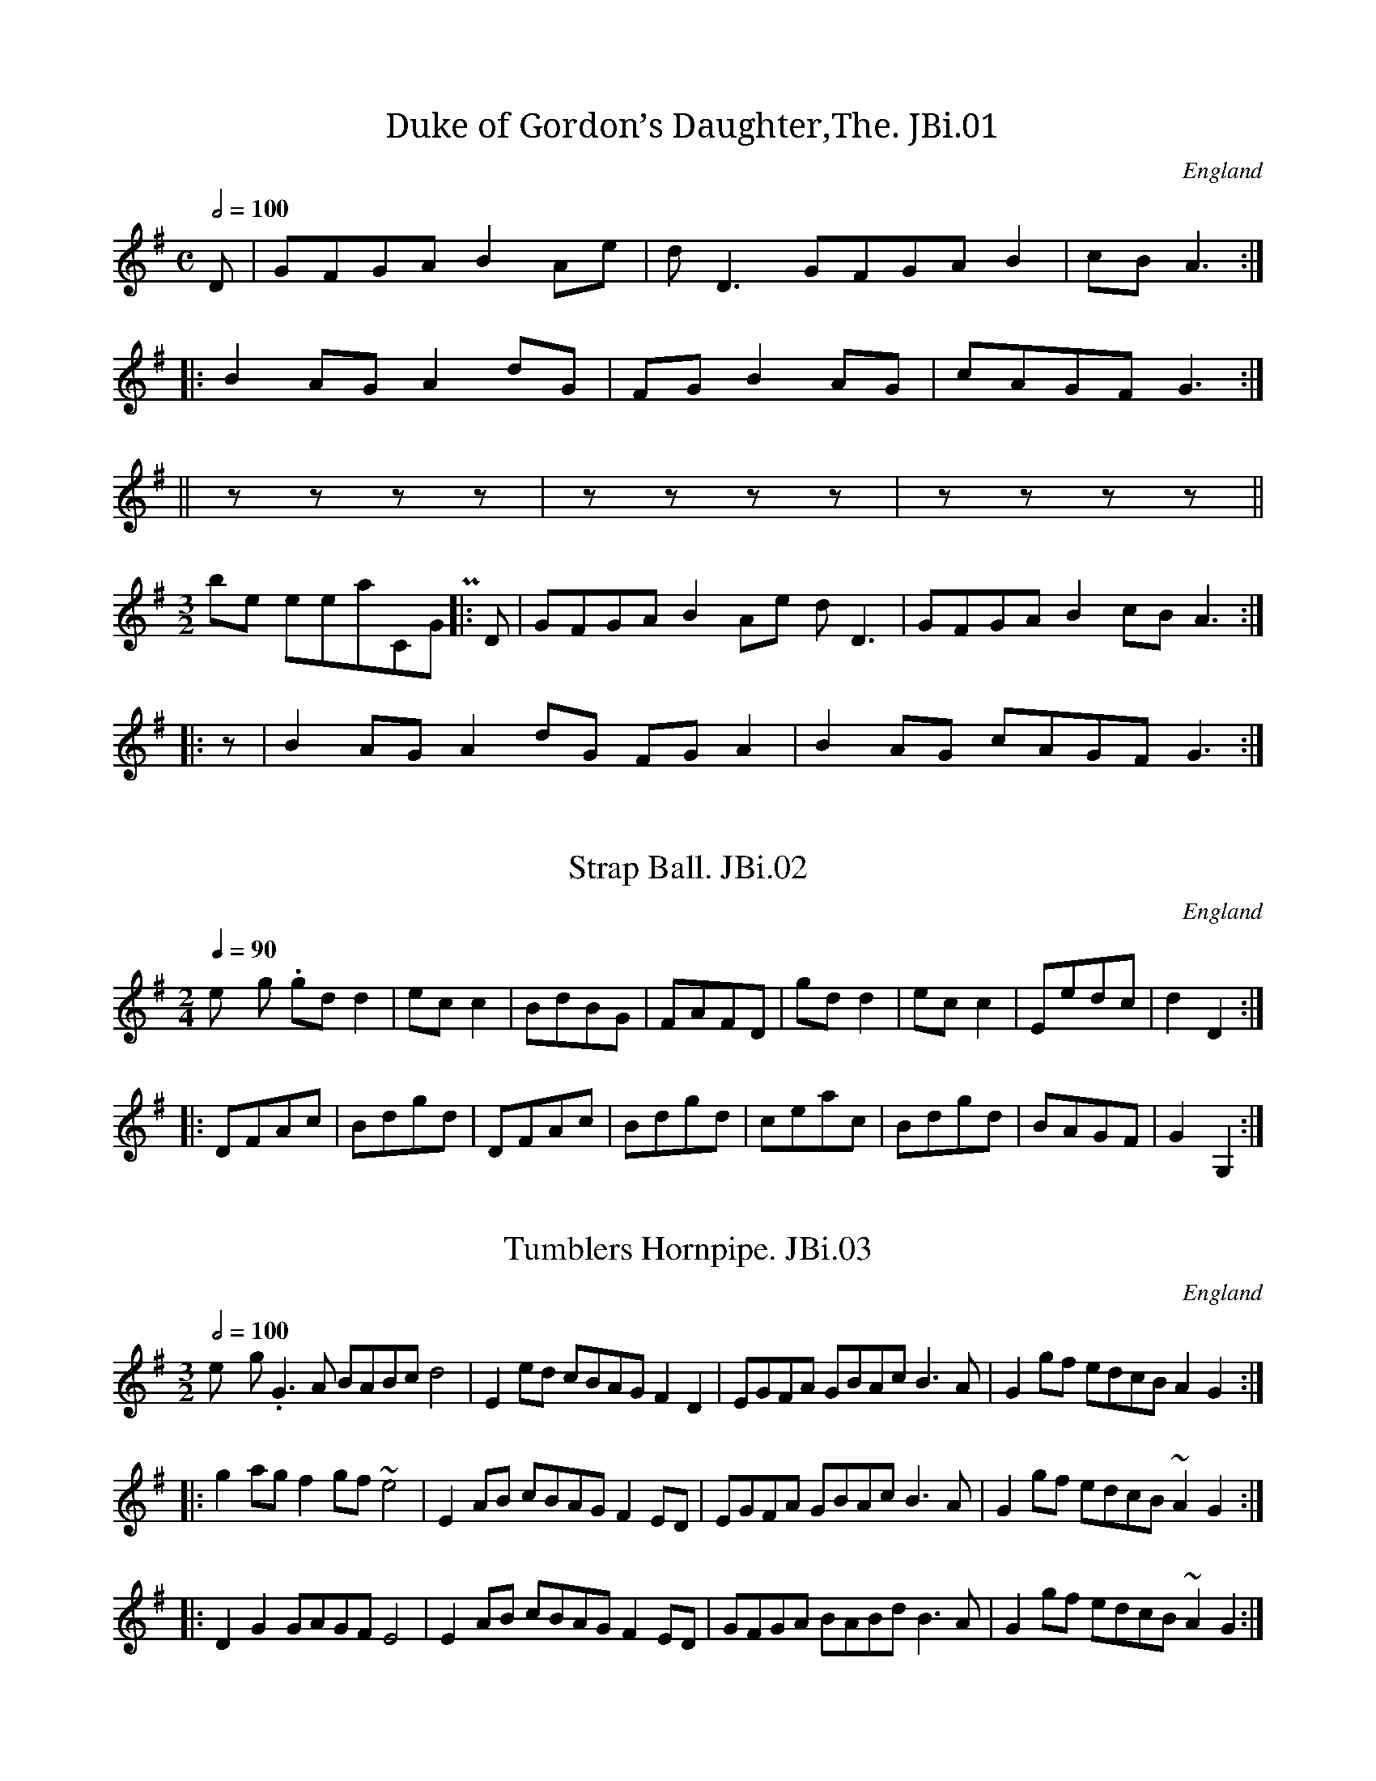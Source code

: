 %abc
%%abc-alias James Biggins
%%abc-creator ABCexplorer 1.3.7 [27/12/2009]
%James Biggins MS, Leeds,1779, Leeds City Library
%Transcribed into ABC for www.village-music-project.org.uk
%VMP,Chris Partington & Nick Barber, 2000
%Revised 18/07/2005
%Revised again 11/2008
%Revised again 12/2009

X:1
T:Duke of Gordon’s Daughter,The. JBi.01
M:C
L:1/8
Q:1/2=100
S:James Biggins MS, Leeds, 1779.
R:.Air
O:England
A:Yorkshire
Z:vmp.Nick Barber & Chris Partington
K:G
D|GFGAB2Ae|dD3GFGAB2|cBA3:|!
|:B2AGA2dG|FGB2AG|cAGFG3:|!
||zzzz|zzzz|zzzz||!
M:3/2
“^possible interpretation,CGP”\
|:D|GFGAB2Ae dD3|GFGAB2cBA3:|!
|:z|B2AGA2dG FGA2|B2AG cAGFG3:|

X:2
T:Strap Ball. JBi.02
M:2/4
L:1/8
Q:1/4=90
S:James Biggins MS, Leeds, 1779.
R:.Misc.
O:England
A:Yorkshire
N:Bar 14-4th note indistinct….
Z:vmp.Nick Barber & Chris Partington
K:G
“_No key sig. in ms”gdd2|ecc2|BdBG|FAFD|\
gdd2|ecc2|Eedc|d2D2:|!
|:DFAc|Bdgd|DFAc|Bdgd|ceac|Bdgd|BAGF|G2G,2:|

X:3
T:Tumblers Hornpipe. JBi.03
M:3/2
L:1/8
Q:1/2=100
S:James Biggins MS, Leeds, 1779.
R:.3/2 HP
O:England
A:Yorkshire
Z:vmp.Nick Barber & Chris Partington
K:G
“_no key sig.in ms”G3A BABcd4|E2ed cBAGF2D2|\
EGFA GBAcB3A|G2gf edcB A2G2:|!
|:g2agf2gf~e4|E2AB cBAGF2ED|\
EGFA GBAcB3A|G2gf edcB~A2G2:|!
|:D2G2GAGFE4|E2AB cBAGF2ED|\
GFGA BABdB3A|G2gf edcB~A2G2:|

X:4
T:Lord Cananar’s(?) Reel. JBi.04
M:2/4
L:1/8
Q:200
S:James Biggins MS, Leeds, 1779.
R:.Reel
O:England
A:Yorkshire
N:As written, seeming to indicate that at least some of the tunes in this
N:collection were not copied out of a printed source..CGP..
Z:vmp.Nick Barber & Chris Partington
K:D
P:no key sig,-unedited
A/B/cd2d2|dAFD|ddA|\
B2A (Bc)|dA BG|AF Bd|E>FGA|B3A:|!
|:g|fd ag|fd dg|fd ag|f3e (fg)|af ge|fd ec|E>FGA|B3A:|
P:liberal interpretation by CGP
|:(A/B/c)|d2d2 dAFD|d2dA B2-A(B/c/)|dABG AFBd|E>FGA B2:|!
|:g2|fdag fddg|fdag f2 ef/g/|afge fdec|E>FGA B2:|

X:5
T:Colepit Laddy. JBi.05
M:2/4
L:1/8
Q:1/4=160
S:James Biggins MS, Leeds, 1779.
R:.Reel
O:England
A:Yorkshire
Z:vmp.Nick Barber & Chris Partington.
K:G
“_no key sig in ms”c|(B/c/d/B/) GB|gddc|\
(B/c/d/B/) GB|cAAc|!
(B/c/d/B/) GB|gddf|gebf|gee:|!
|:g|(f/g/a/g/) fd|fddg|(f/g/a/g/) fd|geeg|!
(f/g/a/g/) fd|(f/g/a/g/) fd|gebf|gee:|

X:6
T:Edinbrough Castle. JBi.06
M:2/4
L:1/8
Q:1/2=65
S:James Biggins MS, Leeds, 1779.
R:.Misc.
O:England
A:Yorkshire
Z:vmp.Nick Barber & Chris Partington
K:D
D2FD|d2fd|B2dB|AFED|EFGA|BcdB|A2dB|AFED:|!
|:A2FD|B2B/c/d|EGFE|FGAg|(ff/g/) af|ec (B/c/d)|cAdB|AFED:|!
|:EFGB|EFGB|EFGB|AFED|DEFA|DEFA|DEFA|DEFd|AFED:|!
|:(ff/g/) af|ec (B/c/d)|cAdB|AFED|EFGA|Bgec|dBGB|AFED:|

X:7
T:Allister. JBi.07
M:2/4
L:1/8
Q:1/2=65
S:James Biggins MS, Leeds, 1779.
R:.Misc.
O:England
A:Yorkshire
Z:vmp.Nick Barber & Chris Partington
K:F
“_no key sig. in ms”G2g2|fdcd|BFFD|F2F2|G2g2|fdcd|BAGF|G2G2:|!
|:G>AB>c|d(c/B/) cd|BFFD|F2F2|G>AB>c|d(c/B/) cd|BGGF|G2G2|!
G>AB>c|d(c/B/) cd|gFFD|F2F2|d(e/f/) gd|gdcd|BGGF|G2G2:|

X:8
T:Horse and Away to Newmarket. JBi.08
T:Fenwick O’Bywell,aka. JBi.08
T:Newmarket Races,aka. JBi.08
M:6/8
L:1/8
Q:3/8=80
S:James Biggins MS, Leeds, 1779.
R:.Jig
O:England
A:Yorkshire
N:Bar 5,etc -d>ede/ in ms..Peacock’s Tunes 1800″Newmarket
N:Races”..Northumbrian Minstrelsy”Fenwick O’Bywell’s Off to Newmarket”
Z:vmp.Nick Barber & Chris Partington
K:F
(f/e/)|f2F AGF|GAG B2d|c2F AGF|FfF ABc|!
“^NB”d>ed/e/ fcA|GAG B2d|c2B AGF|FfFA2:|!
|:B/-A/|FBF (A/B/)cA|FfFA2G|GgG (A/B/)cA|GgG ABc|!
“^NB”d>ed/e/ fcA|GAG A2f|dcB AGF|FfFA2:|!
|:(B/A/)|F(A/B/)c c(A/B/)c|F(A/B/)c c(A/B/)c|G(B/c/)d d(B/c/)d|\
G(B/c/)d d(B/c/)d|!
F(A/B/)c c(A/B/)c|F(A/B/)c c(A/B/)c|edc cBA|\
GAGA2f|dcB AGF|FfFA2:|!
|:(B/A/)|ffF AAF|ffFB2d|ffF AAF|ffF ABc|!
“^NB”d>ed/e/ fcA|GAGA2f|dcB AGF|FfFA2:|

X:9
T:Miss Earl’s Minuet. JBi.09
M:3/4
L:1/8
Q:1/4=120
S:James Biggins MS, Leeds, 1779.
R:.Minuet
O:England
A:Yorkshire
Z:vmp.Nick Barber & Chris Partington
K:D
“_no key/time sig. in ms”
(A/B/c)|dAFAFA|”^f in ms”d2f2a2|ecA2G2|{F}G4A2|!
B2G2G2|((3FAF) D2D2|B2G2G2|((3FAF) D2d2|fed2c2|d4:|!
|:”^s.qu’s”(fg)|afdfba|a2g2f2|bfe2d2|{d}c4Bc|!
dAFD df|ecAceg|dagfed|{d}c4Bc|!
dAFAFA|d2f2a2|ecA2G2|{G}F4A2|B2G2G2|!
((3FAF) D2D2|B2G2G2|((3FAF) D2d2|f/e/fd2c2|d6:|

X:10
T:North Ashton Frolick. JBi.10
T:North Aston Frolic,aka. JBi.10
M:6/8
L:1/8
Q:3/8=110
S:James Biggins MS, Leeds, 1779.
R:.Jig
O:England
A:Yorkshire
N:Vickers has this tune in 3 parts
Z:vmp.Nick Barber & Chris Partington
K:G
D/E/F/|G2DG2D|GAB cBA|B2GB2G|Bcd edc|!
dcB ABG|FGED2c|BGB AFD|G3-G2:|!
|:f|gfg efg|abg fed|gfg efg|fged3|!
cBc acA|BAB gfe|dcB AGF|G3-G2:|

X:11
T:Orange Grove. JBi.11
M:2/4
L:1/8
Q:1/2=90
S:James Biggins MS, Leeds, 1779.
R:.Misc.
O:England
A:Yorkshire
Z:vmp.Nick Barber & Chris Partington
K:A
cA (AB/c/)|BGFE|cAAB|cea2|cA AB/c/|BGFE|ceBd|cAA2:|!
|:Acea|geef|ecce|dBB2|cAAB|ceac|BABc|A2A2:|!
|:cAfd|ecdB|cAdB|GB~B2|cA fd|ecdB|(c/d/e) (f/g/a)|cAA2:|

X:12
T:Butchers Hornpipe. JBi.12
M:3/2
L:1/8
Q:1/2=100
S:James Biggins MS, Leeds, 1779.
R:.3/2 HP
O:England
A:Yorkshire
Z:vmp.Nick Barber & Chris Partington
K:Bb
“_no time sig.”BGFE DFEDC2Bc| ((3edc) ((3dcA) B2B,E DEFD|!
BGFE DFED CEDC|B,BAcB2B,E DEFD||!
|BABc BdcB AcBA| ((3edc) ((3dcB) c2CE DEFD|!
BABc BdcB Agfe| ((3edc) ((3dcA) B2B,E DEFD||!
|babf gfgd edcB|e2″^cr”c3-c CE DEFD|!
babf gfgd Agfe|d2B3-B B,E DEFD||!
|GECE FDB,D GFED|CcBdc2CE DEFD|!
GECE FDB,D GFED|B,BAcB2B,E DEFD||!
|GABcd2b2AcBA|GcBdc2CE DEFD|!
GABcd2b2AcBA|B,BAcB2B,E DEFD|]

X:13
T:Settee,The. JBi.13
M:6/8
L:1/8
Q:3/8=90
S:James Biggins MS, Leeds, 1779.
R:.Misc.
O:England
A:Yorkshire
N:Also has bass part and instructions for dance.
Z:vmp.Nick Barber & Chris Partington
K:F
F3c3|AcA FGA|B3d3|BdB GAB|A3c3|!
faf def|ege cde|fed cdB|B3A3:|!
|:c3g3|ege cde|f3a3|faf def| g3b3|!
agf edc|BdB GAB|AcA FGA|Gba gfe|{e}f4:|

X:14
T:Irish Vauxhall. JBi.14
M:2/4
L:1/8
Q:1/2=50
S:James Biggins MS, Leeds, 1779.
R:.Misc.
O:England
A:Yorkshire
Z:vmp.Nick Barber & Chris Partington
K:D
d2(f/e/).d/.c/|dA2d|efga|fd2e|!
fgab|efga|de/f/ gf|{f}e4||!
|a2(b/a/).g/.f/|ge2f|g2(a/g/).f/.e/|fd2g|!
(f/g/)a (e/f/)g|(f/g/)a (e/f/)g|fdAc|d2D2|]

X:15
T:Peasants Dance,The. JBi.15
T:Pheasant’s Dance,aka. JB15
M:6/8
L:1/8
Q:3/8=120
S:James Biggins MS, Leeds, 1779.
R:.Jig
O:England
A:Yorkshire
N:Vickers MS =”Pheasants Dance”….Well, shoot the buggers anyway,Talley
N:Ho!…CGP..
Z:vmp.Nick Barber & Chris Partington
K:A
c2d efe|d2c Bcd|ecAF2B|GEGA3|!
|(c2A)(d2B)|(c2A)(B2a)|ecAF2B|GEGA3|!
|a2e aec|(a2c)(b2B)|cdeF2B|GEGA3|!
|cecd2f|(B2d)(A2e)|(A2c) BdB|GEGA3|]

X:16
T:Tom Jones. JBi.16
M:6/8
L:1/8
Q:3/8=100
S:James Biggins MS, Leeds, 1779.
R:.Misc.
O:England
A:Yorkshire
N:Vickers has this slightly different.
Z:vmp.Nick Barber & Chris Partington
K:D
a3g3|fdf ecA|d2f ece|d2f ecA|!
dcd ede|fef ^gfg|a2d cdB|A3-“^cr”A3||!
|D2FE2G|F2A EFG|F2d AB=c|B3-B2F|!
GFG AGA|BAB cBc|d2G FGE|D3-“^cr”D3|]

X:17
T:Ladies Breast Knot,The. JBi.17
M:2/4
L:1/8
Q:1/2=60
S:James Biggins MS, Leeds, 1779.
R:.Misc.
O:England
A:Yorkshire
Z:vmp.Nick Barber & Chris Partington
K:D
D|GB-BG FA-AF|Ee-ed Tc2BA|GB-BG FAAc|d/c/B/A/ dFTE2D:|!
|:”_rest added”z|fdfd fa-ag/f/|ecec eg-gf/e/|fdfd fa2f|eAAGTF2D:|

X:18
T:Se(ampton?)Cade. JBi.18
T:Duke Of Perth’s Reel,aka. JBi.18
M:C
L:1/8
Q:1/4=120
S:James Biggins MS, Leeds, 1779.
R:.Reel
O:England
A:Yorkshire
Z:vmp.Nick Barber & Chris Partington
K:G
G/A/B/c/ dB gBdB|gBdB aA-AB|G/A/B/c/ dB gBdB|cAdc BGG2:|!
|:g>age a>baf|g>age bB2f|g>age a>baf|gd2c BGG2:|

X:19
T:Stur the Guile(?). JBi.19
M:C
L:1/8
Q:1/4=120
S:James Biggins MS, Leeds, 1779.
R:.Reel
O:England
A:Yorkshire
Z:vmp.Nick Barber & Chris Partington
K:D
A|d2de (d/c/B/A/) (G/F/E/D/)|d2df eg f/g/a|\
d2de (d/c/B/A/) (G/F/E/D/)|E=CCEA2A||!
e|dDDB AFED|dDDf eg f/g/a|dDDB AFED|E=CCE ^c2″^cr”c|]

X:20
T:Jenny Nettles. JBi.20
M:C
L:1/8
Q:1/4=160
S:James Biggins MS, Leeds, 1779.
R:.Scots Measure
O:England
A:Yorkshire
N:Key Sig as shown..
Z:vmp.Nick Barber&Chris Partington..
K:G
c2B2A2a2|e=fge d/c/B/A/ GB|c2B2A2a2|ge=fde2A2:|!
|:c>deA c>deA|BGdB B>cdB|c>deA cdea|ge=fde2A2:|

X:21
T:High Way to Scarborough,The. JBi.21
M:6/8
L:1/8
Q:3/8=90
S:James Biggins MS, Leeds, 1779.
R:.Misc.
O:England
A:Yorkshire
Z:vmp.Nick Barber&Chris Partington..
K:G
g2fd2c|BGB dcB|cBc Aag|fge fed|!
gfg efg|abg fed|efg dgf|gdBG3:|!
|:”^tr”B>AB c2A|”^tr”B>AB gdc|”^tr”B>ABc2A|bge afd|!
“^tr”B>AB c2A|”^tr”B>AB gdB|efg dgf|gdBG3:|

X:22
T:Pretty Witch of Lancaster,The JBi.22
M:C|
L:1/8
Q:1/2=90
S:James Biggins MS, Leeds, 1779.
R:.Reel
O:England
A:Yorkshire
N:Triplets not marked so in MS….CGP
Z:vmp.Nick Barber&Chris Partington..
K:F
A|F>GFA cdfd|cAfA G/G/GG2|!
F>GFA cdfd|cAfA F/F/F “^cr in MS”F||!
(f/g/)|agfd fdcA|FAfA G/G/G G(f/g/)|!
((3agf) ((3gfe) ((3fdc) ((3dcA)|FAfA F/F/F “^cr”F|]

X:23
T:Kiss Me Sweetly. JBi.23
M:C|
L:1/8
Q:1/4=120
S:James Biggins MS, Leeds, 1779.
R:.Strathspey
O:England
A:Yorkshire
N:Sounds like it should be possible to put a nother name to this tune,
N:but it sounds like Moneymusk and Tullochgorum And most of the others
N:too..CGP..
Z:vmp.Nick Barber & Chris Partington
K:C
|EGcG AGcG|EGcG dDDF|EGcG EGga|gede c/c/c2||!
g|a/g/f/e/ cg egcg|a/g/f/e/ cg eddg|\
(a/g/f/e/) cg egde|cAGE C/C/CC2|]

X:24
T:Sailor’s Rant,The. JBi.24
M:6/8
L:1/8
Q:3/8=110
S:James Biggins MS, Leeds, 1779.
R:.Cotillion
O:England
A:Yorkshire
Z:vmp.Nick Barber&Chris Partington..
K:G
g3 dBd|ege dBd|gfe dcB|ABG FED|!
g3dBd|ege fga|gfe Ad^c|d3D3:|!
|:d3BdB|c3aed|c3AcA|B3gdc|!
B3GBG|ABc def|gfe dBd|G3G,3:|

X:25
T:L’Ecossoise. JBi.25
M:C
L:1/8
Q:1/4=110
S:James Biggins MS, Leeds, 1779.
R:.Misc.
O:England
A:Yorkshire
Z:vmp.Nick Barber & Chris Partington
K:C
gf/e/ dc .d(cAG)|c/d/e d/e/fTe2d2|!
gf/e/ dc .d(cAG)|c/d/e/f/ gf Ted/e/c2:|!
|:ce2d cg2B|cB/c/ Ad TBA/B/G2|!
ce2d cg2f|ed/e/ f/e/d/e/c2c2:|

X:26
T:Le Petit Doil(?). JBi.26
T:Di’el on Twa Sticks. JBi.26
M:6/8
L:1/8
Q:3/8=120
S:James Biggins MS, Leeds, 1779.
R:.Jig
O:England
A:Yorkshire
Z:vmp.Nick Barber & Chris Partington
K:G
D2DG2G|ABcB2A|BdDG2G|ABcB2A:|!
|:B2cd2d|ABcB2A|G2GF2F|E2ED2c|!
BdDG2G|ABcB2A|BdDG2G|cBAG2|]

X:27
T:No Matter For That. JBi.27
M:C
L:1/8
Q:1/2=90
S:James Biggins MS, Leeds, 1779.
R:.Scots Measure
O:England
A:Yorkshire
Z:vmp.Nick Barber & Chris Partington..
K:F
c|fgagf2c2|defd cAGF|fgag afed|cdc=Bc3:|!
d|Tc2ABc2fd|TB2GATB2gB|{B}A2GF dBAG|FGFEF3|]

X:28
T:Eight Maids of Moidart,The. JBi.28
M:C|
L:1/8
Q:1/4=120
S:James Biggins MS, Leeds, 1779.
R:.Reel
O:England
A:Yorkshire
Z:vmp.Nick Barber & Chris Partington..
K:F
g|a/g/f/e/ fcA2 Fc|(A/B/c) Fc AGGg|!
a/g/f/e/ fcA2 Fc|(A/B/c) Fc AF F:|!
|:c|AFcF dFcF|AFcF (d/c/B/A/) Gc|!
AFcF dFcF|(A/B/c) Gc AF F:|

X:29
T:Betty Blue. JBi.29
M:C
L:1/4
Q:1/2=150
S:James Biggins MS, Leeds, 1779.
R:.Misc.
O:England
A:Yorkshire
Z:vmp.Nick Barber & Chris Partington
K:C
g>agf|edef|g>age|d2d2|!
g>agf|edef|g>age|c2c2:|!
|:d>edc|BABc|d>edB|G2G2|!
d>edc|BABc|d>edB|G3g|!
G3g|E3g|GgGg|G2G2|g>agf|edef|!
e>fed|c2c2|e>fed|cBcd|e>fed|c2c2:|

X:30
T:Wind Mill,The. JBi.30
M:6/8
L:1/8
Q:3/8=120
S:James Biggins MS, Leeds, 1779.
R:.Jig
O:England
A:Yorkshire
Z:vmp.Nick Barber & Chris Partington
K:F
f2FG2A|Bcd efg|fga gab|agf gec|!
f2FG2A|Bcd efg|fga bag|f3F3:|!
|:f2g afd|e2f gec|d2e fed|cdB A2B|!
cde fga|def gab|agf cfe|f3F3:|

X:31
T:Le Badin. JBi.31
M:2/4
L:1/8
Q:1/2=90
S:James Biggins MS, Leeds, 1779.
R:.Misc.
O:England
A:Yorkshire
Z:vmp.Nick Barber & Chris Partington
K:Bb
B2((3dcB)|g>edc|B2((3dcB)|AFAF|B2((3dcB)|!
g>edc|((3def) ((3dcB)|Tc2B2:|\
|:B2((3dcB)|bBbB|!
B2 ((3dcB)|AFAF|B2 ((3dcB)|gedc|dfdB|Tc2B2:|

X:32
T:Brickmakers,The. JBi.32
T:Brickmaker’s Frolic,The,aka. JBi.32
M:2/4
L:1/8
Q:1/4=100
S:James Biggins MS, Leeds, 1779.
R:.Misc.
O:England
A:Yorkshire
Z:vmp.Nick Barber & Chris Partington
K:Bb
B/c/|dB2d|cA2c|BG2B|A^FD2|GABc|BAG^F|G2G2|G3:|!
|:B/c/|db2a|ag2f|fg2f|f2gA|B2cd|e2fg|fdcB|!
A2F2|BA2c|cB2d|dc2e|^F2D2|GABc|BAG^F|G2G2|G3:|

X:33
T:Parson of Eltham,The. JBi.33
M:6/8
L:1/8
Q:3/8=90
S:James Biggins MS, Leeds, 1779.
R:.Misc.
O:England
A:Yorkshire
Z:vmp.Nick Barber & Chris Partington
K:F
BGB AFA|BGBA2c|def efg|fga gec|!
BGB AFA|BGBA2c|def cfe|f3F3:|!
|:faf afd|ege gec|faf ege|def edc|!
(f/g/a)f afd|(e/f/g)e gec|agf edc|T=B3c3:|

X:34
T:Jerry Buck. JBi.34
M:C
L:1/8
Q:1/4=120
S:James Biggins MS, Leeds, 1779.
R:.Misc.
O:England
A:Yorkshire
Z:vmp.Nick Barber & Chris Partington
K:Bb
B-dfb (Acf)a|(GBe).g .f(cBA)|.B(GFE) .B(FED)|\
“^A, in ms”B,B A/B/c/A/B2B,2:|!
|:B2(d/c/B) fBdB|Fc A/B/c/A/ Fc A/B/c/A/|\
B2(d/c/B) fBgB|GB A/B/c/A/B2B,2:|!
|:bfdB fdBF|Gc=Bd cBcG|bagf edcB|FB A/B/c/A/B2B,2:|

X:35
T:Sally’s Fancy. JBi.35
M:C
L:1/8
Q:1/4=120
S:James Biggins MS, Leeds, 1779.
R:.Country Dance
O:England
A:Yorkshire
Z:vmp.Nick Barber & Chris Partington..
K:D
G|FDd2cAg2|facd e/d/c/B/ AG|FDd2cAg2|faAcd2D:|!
|:g|fda2ecg2|fdcd e/d/c/B/ Ag|fd (f/g/a) ec e/f/g|fdecd3:|!
|:G|FDGE AFBG|gefd e/d/c/B/ Ag|fdge afbg|faAcd2D:|

X:36
T:Boyers Maggot. JBi.36
T:Byer’s Maggott,aka. JBi.36
T:Bonner’s Maggot,aka. JBi.36
M:C|
L:1/8
Q:1/2=80
S:James Biggins MS, Leeds, 1779.
R:.Reel
O:England
A:Yorkshire
Z:vmp.Nick Barber & Chris Partington
K:G
G>DD>E G>AB>G|A>FE>D A>Bc>A|!
B>GG>A B>cd>B|cAdB G/G/GG2:|!
|:(B/c/d) d2BcdB|(c/d/e) e2cdec|!
(B/c/d) d2efge|cAdB G/G/GG2:|

X:37
T:Take A Dance. JBi.37
M:6/8
L:1/8
Q:3/8=140
S:James Biggins MS, Leeds, 1779.
R:.Jig
O:England
A:Yorkshire
N:Like a Kerry Slide, which in my view makes it like Nae Guid Luck &c.
Z:vmp.Nick Barber & Chris Partington
K:D
B2cd2e|fedc3|B2cd2e|f2g fdB|!
B2cd2e|fedc3|A2Bc2d|e2a ecA:|!
|:a2fg2e|f2dc3|B2cd2e|f2g fdB|!
aaf gge|ffdc3|A2Bc2d|e2a ecA:|

X:38
T:Freegante. JBi.38
M:6/8
L:1/8
Q:3/8=100
S:James Biggins MS, Leeds, 1779.
R:.Cotillion
O:England
A:Yorkshire
Z:vmp.Nick Barber & Chris Partington..
K:G
B2c dBG|gecd2B|A2B cBA|edcB3|!
B2c dBG|ge^cd3|b2g afd|ge^cd3:|!
|:d2e =fed|=c2Bc2A|c2d edc|B2AB2G|!
B2c dBG|ge^cd3|e/f/ge dBG|A/B/cAG3:|

X:39
T:Nancy’s Choice. JBi.39
M:C|
L:1/8
Q:1/2=90
S:James Biggins MS, Leeds, 1779.
R:..Hornpipe
O:England
A:Yorkshire
N:A reel at first sight, but ends as a hornpipe, and could Nancy be Nancy
N:Dawson?.Just a thought..CGP..
Z:vmp.Nick Barber & Chris Partington
K:A
c/d/|eca2ecdf|ecBAB3D|CEAB cAdB|ecacB3c/d/|!
eca2ecdf|ecBAB3D|CEAB cfed|c2TB2A2z:|!
|:c|BEdB cAec|BEdBTc3A|BEdB cAec|(3agf (3edc TB3c|!
BGdB cAec|BEdBTc3A|BEdB cfed|c2TB2A2:|

X:40
T:Roy Stuarts Reel. JBi.40
M:C|
L:1/8
Q:1/2=90
S:James Biggins MS, Leeds, 1779.
R:.Reel
O:England
A:Yorkshire
Z:vmp.Nick Barber & Chris Partington..
K:F
c|AF2Ac2d/c/B/A/|BG2A BGGd|AF2F cdcB|AFFc AFF:|!
|:e|f>gaf gfaf|gdd^f gdde|=f>gaf gfaf|fdcB AF2e|!
f>gaf gfaf|gdd^f gddg|(a/g/f) (g/f/e) (f/e/d) (d/c/A)|FAfc AFF2:|

X:41
T:Hessian Dance. JBi.41
T:Hessian’s Camp,The,aka. JBi.41
M:3/8
L:1/8
Q:3/8=60
S:James Biggins MS, Leeds, 1779.
R:.Misc.
O:England
A:Yorkshire
N:Vickers has the same tune in a 6/8 setting, suggesting that a good
N:look
N:might be had at some otherwise innocent looking 6/8 tunes, to see if
N:they might work as brisk 3/8 waltzes.CGP.
Z:vmp.Nick Barber & Chris Partington
K:G
[V:1]|:gdB|G/F/G/A/ G|DEF|G/F/G/A/ G|gdB|G/F/G/A/ G|DEF|G3:|!
[V:2]|:G,G,G,|G,G,,G,,|B,,C,D,|G,,2z|G,G,G,|G,G,,G,,|B,,C,D,|G,,3:|!
%
[V:1]|:def|g2e|f/a/g/f/e/d/|e/g/f/e/d/^c/|def|g2c|BA/G/A/F/|G3:|!
[V:2]|:z3|z3|D,E,F,|G,2E,|F,/A,/G,/F,/E,/D,/|E,E,G,|G,D,D,,|G,,3:|!
%
[V:1]|:d2e|B2c |AGF|GDg|d2e|B2c|AGF|G3:|
[V:2]|:z2G,|D,2E,|C,D,D,,|G,,3|z2G,|D,2E,|C,D,D,,|G,,3:|

X:43
T:Arne’s Jig. JBi.42
T:Aron’s Maggot,aka. JBi.42
M:C|
L:1/8
Q:1/4=150
C:Thomas Arne? 1710-1778
S:James Biggins MS, Leeds, 1779.
R:.Reel
O:England
A:Yorkshire
N:Very like Aron’s Maggot from Vicker’s Ms 1770, Aron =Thomas Arne? 1710
N:- 78 composer, perhaps. . This is a reel despite Mr Arne calling it
N:variously a jig and a maggot. (thats just me being peevish). CGP
Z:vmp.Nick Barber & Chris Partington
K:G
G2BG (B/c/d) BG|F2AF (A/B/c) AF|\
G2BG (B/c/d) gB|cAdB|G/G/GG2:|!
|:d|g2bg afed|e2f2gagd|g2bg afed|(e/f/g) (f/g/a)Tg3B|!
ceAc BdGB|Aagf edcB|ceAc BdGB|(A/B/c) AFG4:|

X:44
T:Prince of Beven’s Jig,The. JBi.43
M:6/8
L:1/8
Q:3/8=100
S:James Biggins MS, Leeds, 1779.
R:.Jig
O:England
A:Yorkshire
Z:vmp.Nick Barber & Chris Partington
K:G
d/c/|BGB dcB|AFA cBA|BGB dcB|gfed2c|!
BGB dcB|AFA ABc|dcB cBA|G3G,2:|!
|:(e/f/)|gdB gdB|g>ag Tf>ef|gdB gdB|agaA2(e/f/)|!
gdB ecA|dBG F>ED|E/F/GE F/G/AF|G3G,2:|

X:45
T:Hessian Camp. JBi.44
M:2/4
L:1/8
Q:1/4=100
S:James Biggins MS, Leeds, 1779.
R:.Air
O:England
A:Yorkshire
N:Not the same tune as Vickers “Hessian Camp”.
Z:vmp.Nick Barber & Chris Partington
K:D
d2e2|fd2e|f2g2|af2a|af2a|ge2g|fdgf|{f}e4:|!
|:fdfa|eceg|fdgf|{f}e4|d/e/f/g/ aa|d/e/f/g/ aa|bgfe|d4:|

X:46
T:Prussian Dance,The. JBi.45
M:6/8
L:1/8
Q:3/8=100
S:James Biggins MS, Leeds, 1779.
R:.Jig
O:England
A:Yorkshire
Z:vmp.Nick Barber & Chris Partington
K:G
def gfe|d2d dcB|cde dcB|ABG FED|!
def gfe|d2d def|gfe AB^c|d3D3:|!
|:dDd cDc|BAG AFD|dDd cDc|BAG AFD|!
EFG ABc|def gdB|ecA dBF|G3G,3:|

X:47
T:Strike Home Ye Britons. JBi.46
M:C
L:1/8
Q:1/4=150
S:James Biggins MS, Leeds, 1779.
R:.Air
O:England
A:Yorkshire
Z:vmp.Nick Barber & Chris Partington
K:G
g|egdg BG2g|egdg aA2g|egdg BGcA|dBcA BG2:|!
|:d|BdAd BG2A|BcdB cA2d|BdAd BdGg|fedc BG2:|

X:48
T:Jackie Stuart’s New Reel. JBi.47
T:Highlandman Kissed His Mother,aka. JBi.47
M:C
L:1/8
Q:1/2=80
S:James Biggins MS, Leeds, 1779.
R:.Reel
O:England
A:Yorkshire
Z:vmp.Nick Barber & Chris Partington..
K:C
cg2e gcge|cg2e dBGB|cg2e gcge|a^fge dBGB:|!
|:ceAe ceAe|ceAc (d/c/B/A/) GB|ceAe ceAg|a^fge dBGB:|

X:49
T:Swan,The. JBi.48
M:2/4
L:1/8
Q:1/4=100
S:James Biggins MS, Leeds, 1779.
R:.Reel
O:England
N:A strain repeats don’t balance the B and C strains.
A:Yorkshire
Z:vmp.Nick Barber & Chris Partington
K:G
D|G2GB|AFD2|A2Ac|BGGB|c2ce|dBAG|AcBA|G3:|!
|:d2dg|fed2|cABG|AFED|d2dg|fedc|BGAF|G2G,2:|!
|:BGAc|BGAc|BGdG|A/G/F/E/D2|BGAc|BGAc|BdgA|G2G,2:|

X:50
T:Hibernian Frolick. JBi.49
M:6/8
L:1/8
Q:3/8=120
S:James Biggins MS, Leeds, 1779.
R:.Jig
O:England
A:Yorkshire
Z:vmp.Nick Barber & Chris Partington
K:D
B/c/|dAG “^tr”F>ED|dAG “^tr”F>ED|E2FG2A|BGEE2B/c/|!
dAG “^tr”F>ED|dAG “^tr”F>ED|D2EF2d|AFDD2:|!
|:A|d2e fdf|ece dAF|E2FG2A|BGEE2A|!
d2e fdf|ece dcd|D2EF2d|AFDD2:|

X:51
T:Trip to the Nunnery,A. JBi.50
M:C
L:1/8
Q:1/4=140
S:James Biggins MS, Leeds, 1779.
R:.Misc.
O:England
A:Yorkshire
Z:vmp.Nick Barber & Chris Partington
K:G
GedcB3A|Gafed3d|ecBA dBAG|ecdBA4:|!
|:AGFE DEFG|ABcAB4|edcB AGAB|efgaf4|!
dgdB cecA|BdBGA4|GcBA Ggfe|dcBAG4:|

X:52
T:Under the Water. JBi.51
M:C
L:1/8
Q:1/2=90
S:James Biggins MS, Leeds, 1779.
R:.Reel
O:England
A:Yorkshire
Z:vmp.Nick Barber & Chris Partington
K:A
agfe dcBA|agfef2a2|agfe dcBA|aaAAc2e2:|!
A/B/c/d/ ec ecec|B/c/d/e/ fd fda2|A/B/c/d/ ec ecec|agfef2a2|]

X:53
T:Duke of Hamilton’s Reel,The. JBi.52
M:C
L:1/8
Q:1/2=70
S:James Biggins MS, Leeds, 1779.
R:.Strathspey
O:England
A:Yorkshire
Z:vmp.Nick Barber & Chris Partington
K:G
G>Bd>BA2e2|G>B de/f/ g>dB>G|!
c>eB>g A>Ae2|d/c/B/A/ GBd2e2:|!
|:d>Bg>B A>Ae2|d>Bg>B d>eg>a|!
b/a/g/f/ g>B A>Ae2|de/f/ g>Bd2e2:|

X:54
T:Leicester House. JBi.53
M:C|
L:1/8
Q:1/2=70
S:James Biggins MS, Leeds, 1779.
R:.Strathspey
O:England
A:Yorkshire
Z:vmp.Nick Barber & Chris Partington
K:G
c|B>Gd>c B>Ge>c|B>Gg>B c>AA>c|!
B>Gd>B e.fg.e|B>GA>F G>G,G,:|!
|:d|gd B/c/d/B/ gd B/c/d/B/|gd B/c/d/B/ aAAf|!
gd B/c/d/B/ gd B/c/d/B/|c>Ad>c B>GG:|

X:55
T:Duchess of Hamilton’s Rant,The. JBi.54
M:6/8
L:1/8
Q:3/8=120
S:James Biggins MS, Leeds, 1779.
R:.Jig
O:England
A:Yorkshire
Z:vmp.Nick Barber & Chris Partington
K:D
f | ecA def|ecA d2f|ecA ecA|BcB d2f|!
ecA def|ecA d2f|faf edc|BcB d2:|!
|:f | ecA acA|ecA d2f| ecA acA|BcB d2f|!
ecA acA|ecA d2e|faf edc|BcB d2 😐

X:56
T:Swab the Decks. JBi.55
M:C|
L:1/8
Q:1/4=160
S:James Biggins MS, Leeds, 1779.
R:.Misc.
O:England
A:Yorkshire
Z:vmp.Nick Barber & Chris Partington..
K:G
GB- Bd/-c/ BdBG|GB- B(d/c/) Bdgd|GB- B(d/c/) BdBG|ecBAG2G,2:|!
|:Bd-dg dgdc|Bd-dg faAe|Bd-dg dgdB|ecBAG2G,2:|

X:57
T:Hamilton House. JBi.56
T:Reel Of Tulloch,The,aka. JBi.56
M:C|
L:1/8
Q:1/4=160
S:James Biggins MS, Leeds, 1779.
R:.Reel
O:England
A:Yorkshire
Z:vmp.Nick Barber & Chris Partington..
K:D
f|e2Ac/d/ ecAa|e2AB/c/ dBGf|e2AB/c/ eAcA|BE E/E/E dBG:|!
|:B|cA c/d/e cAAB|cA c/d/e dBGB|cA c/d/e cAcA|BE E/E/E dBG:|

X:58
T:Lads of Bonny Town,The. JBi.57
M:6/8
L:1/8
Q:3/8=120
S:James Biggins MS, Leeds, 1779.
R:.Jig
O:England
A:Yorkshire
Z:vmp.Nick Barber & Chris Partington
K:D
d2dc2d|efe efg|d2dc2d|ecAA2A|!
d2dc2d|efd efg|afd gec|d2dd3:|!
|:f2f fdf|g2g geg|f2f fdf|ecAA2g|!
faf def|gbg efg|afd gec|d2dd3:|

X:59
T:Eau de Luce. JBi.58
M:C|
L:1/8
Q:1/4=130
C:Jig or Reel or Strathspey?
S:James Biggins MS, Leeds, 1779.
R:.Misc.
O:England
N:A difficult tune to shove into a pigeon hole,reminiscent in B part to
N:Sally Sloanes (jig),but triplets suggest whoever wrote it down had a
N:reel in mind
Z:vmp.Nick Barber & Chris Partington
K:F
((3Acf) ((3agf) e2f2|B>cA>B G/G/GG2|!
((3Acf) ((3agf) e2f2|A>BG>A F/F/FF2:|!
|:(3Acf (3Acf (3Bdf (3Bdf|(3Acf (3Acf a2f2|!
(3Acf (3Acf (3Bdf (3Bdf|(3def (3ece f2F2:|

X:60
T:Shambuy. JBi.59
T:Over The Water To Charlie,aka. JBi.59
T:Sean Bui. JBi.59
M:6/8
L:1/8
Q:3/8=80
S:James Biggins MS, Leeds, 1779.
R:.Air
O:England
A:Yorkshire
N:Shambuy=Sham Boy=Sean Bui=Yellow John (from Matt Seattle).
Z:vmp.Nick Barber & Chris Partington
K:D
D2A AFA|B/c/dF “^tr”E2D|D2A AFA|B3d3|!
D2A AFA|B/c/dF “^tr”E2D|(d/e/f)d (c/d/e)c|B3d3:|!
|:d/e/fd c/d/ec|B/c/dF “^tr”E2D|d/e/fd c/d/ec|B3d3|!
d/e/fd c/d/ec|B/c/dF “^tr”E2D|D2A AFA|B3d3:|

X:61
T:So Merrily Danced The Quakers. JBi.60
T:Merrily Danced &c,aka. JBi.60
T:Quakers,aka. JBi.60
M:6/8
L:1/8
Q:3/8=120
S:James Biggins MS, Leeds, 1779.
R:.Jig
O:England
A:Yorkshire
Z:vmp.Nick Barber & Chris Partington..
K:G
GABD2B|A2G FED|GABD2D|E3G3:|!
|:dcB edc|dcB ABc|dcB efg|B3d3|!
dcB efg|(f/g/A)B “^tr”A2G|GABD2D|E3G3:|

X:62
T:Ally Croaker. JBi.61
M:2/4
L:1/8
Q:1/2=100
S:James Biggins MS, Leeds, 1779.
R:.Reel
O:England
A:Yorkshire
N:Inconsistent repeats in MS shown here.
Z:vmp.Nick Barber & Chris Partington
K:G
G2G>G|G2G2|AGFG|A>Bcd|BGGG|G3G|A>GFG|A>Bc2:|!
|:{B/c/}d2dd|d3d|edcB|ABc2|{AB}c2cc|c3c|dcBA|GAB2|!
G2G>G|F2GF|E2FE|D2D2|c2cc|{c}B2Ac|BGcA|F2G2|]

X:63
T:Sleepy Moggy. JBi.62
T:Jenny’s Chickens,aka. JBi.62
M:C|
L:1/8
Q:1/2=100
S:James Biggins MS, Leeds, 1779.
R:.Reel
O:England
A:Yorkshire
N:Jenny’s Chickens in Ireland.
Z:vmp.Nick Barber & Chris Partington
K:D major
f2Bd fBde|f2Ba eAce|f2Ba fBde|fgaf eAce:|!
|:fBdB fBde|fBdB eAce|fBdB fBde|fgaf eAce:|

X:64
T:Castle Downe. JBi.63
T:Castle Downs,The,aka. JBi.63
T:Fourpence Ha’penny Farthing,aka. JBi.63
M:6/8
L:1/8
Q:3/8=120
S:James Biggins MS, Leeds, 1779.
R:.Jig
O:England
A:Yorkshire
N:Almost the same as Vickers. First part Like “Fourpence ha’penny
N:farthing”, Joshua Jackson…CGP..
Z:vmp.Nick Barber & Chris Partington
K:G
G2AB2d|c2AB2G|BdB AGF|E3E3|!
G2AB2G|c2AB2G|BdB AFA|D3D3:|!
|:B2cd2B|e2cd2B|efg dcB|A3ABc|!
dcB edc|fed gfe|dcB AGF|”^tr”G3G3:|

X:65
T:Highland Laddie. JBi.64
T:Highland Laddies Hornpipe,aka JBi.64
M:C|
L:1/8
Q:1/2=90
S:James Biggins MS, Leeds, 1779.
R:.Reel
O:England
A:Yorkshire
N:More like a hornpipe in Vickers…
Z:vmp.Nick Barber & Chris Partington
K:A
f|eAcAe2c2|fBBc fBBc|ecace2c2|eAAc eAA:|!
|:a|fe (f/g/a) f2ed|fBBc bBBc|ef/g/ a>fe2c2|eAAc eAA:|

X:66
T:Blind Man’s Ramble,The. JBi.65
T:Chips and Shavins,aka. JBi.65
M:2/4
L:1/8
Q:1/4=180
S:James Biggins MS, Leeds, 1779.
R:.Reel
O:England
A:Yorkshire
Z:vmp.Nick Barber & Chris Partington
K:D
“_Key C in MS”(B/c/)|dABF|G2 (FE)|DFAF|GEE B/c/|\
dABF|G2FE|DFAG|FDD:|!
|:(F/G/)|ABAF|G2(FE)|ABAF|GEE (F/G/)|\
ABAF|G2(FE)|DFAF|FDD:|!
|:c|dfaf|g2fe|dfaf|geef|dfaf|g2fe|dAAG|FEEc||!
dfaf|g2fe|dfaf|gee(f/e/)|afge|fdec|(B/c/d)AG|FDD|]

X:67
T:Piping Pyman Hornpipe,The. JBi.66
T:Butcher’s Hp,aka. JBi.66
M:C
L:1/8
Q:1/2=90
S:James Biggins MS, Leeds, 1779.
R:.Hornpipe
O:England
A:Yorkshire
Z:vmp.Nick Barber & Chris Partington
K:A
“_Key Cmaj in MS?”
ED|CDEC CDEC|A,2A2A2BA|GABG GABG|E2eTe3dc|!
defd cdec|B2a2g3f/g/|aefd ecBA|E2A2A2:|!
|:cd|ecAc ecAc|fdBd fdBTd|dcde fgab|g2eTe3dc|!
defd cdec|B2a2g3f/g/|aefd ecBA|E2ABA2:|

X:68
T:Jockey To The Fair. JBi.67
M:6/8
L:1/8
Q:3/8=110
C:”A favourit song”
S:James Biggins MS, Leeds, 1779.
R:.Jig
O:England
A:Yorkshire
N:Song,5 verses
Z:vmp.Nick Barber&Chris Partington..
K:G
D|G2AB2c|d2gd2c|B-d G G-F G|(A/B/).c.BA2d|!
(d^c) d (ef) g|(fa) f e2g|(fe) d (Ad) ^c|d3-d2:|!
|:d|(af) d (af) d|c2cB2c|(dg) d (dg) d|c2cB2B|!
e2fg2f|e2fB2e|e^deB2A|G2FE2F|G2GG2B|!
d3g3|dBGA2B|E2FG2A|B2g (Bc) A|G3G2:|

X:69
T:Jack Layton. JBi.68
M:2/4
L:1/8
Q:1/4=130
S:James Biggins MS, Leeds, 1779.
R:.Air
N:Inconsistent last bars in each phrase, take yr pick.
O:England
A:Yorkshire
Z:vmp.Nick Barber & Chris Partington
K:G
GB dg|dBBg|dBBg|”^tr”d2B2|GBdg|dBBg|aAAB|”^tr”c2c2:|!
|:GBdB|ecdB|GBdB|”^tr”d2B2|GBdB|ecdB|cAAB|”^tr”c2B2:|!
|:gdBd|BGdB|gdBc|”^tr”d2B2|gdGd|BGdB|gAAB|”^tr”B2B2:|!
|:GBBB|BBBB|GBBB|”^tr”d2B2|GBBB|B>BB>B|cAAB|c2B2:|

X:70
T:Sunderland Lasses. JBi.69
M:3/4
L:1/8
Q:1/4=110
S:James Biggins MS, Leeds, 1779.
R:.Misc.
O:England
A:Yorkshire
N:There is an ‘e2’ lead-in note which I have removed for clarity of playback
N:This is how it is beamed in the ms, so although it claims 6/8 in the
N:MS, I have
N:moved it to 3/4, which is more in line with other versions..cgp..
Z:vmp.Nick Barber & Chris Partington
K:A
“_Key F,Time sig 6/8 in MS”\
c2Ac ec|Aeec ea|c2Ac ec|BffB df||!
Ac ec dc|Ac ec ea|Ac ec ac|BffB df||!
a2eg ae|cA aceg|a2 eg ae|dBfB df|]

X:71
T:I’ve Lost My Love And I Care Not. JBi.70
M:C|
L:1/8
Q:1/2=80
S:James Biggins MS, Leeds, 1779.
R:.Reel
O:England
A:Yorkshire
N:Mr Biggins seems to have got a bit fed up with key signatures around
N:here.This ones a bit odd anyway, whatever you put it in..CGP…
Z:vmp.Nick Barber & Chris Partington..
K:A
“_Key? 5 flats in ms,see note”\
B|Bcce dBGB|cAAa g2e2|Bcce dBGB|cAAa g2″^cr”e||!
“^cr”a|gece dBGa|geca g2e2|gece|dBGe|cAca g2″^cr”e|]

X:72
T:Farley Shot of Her. JBi.71
T:Fairly Shot of Her,aka. JBi.71
M:6/8
L:1/8
Q:3/8=120
S:James Biggins MS, Leeds, 1779.
R:.Jig
O:England
A:Yorkshire
N:Sounds a bit like “do you ken Elsie Marley”..CGP
Z:vmp.Nick Barber & Chris Partington..
K:G
G2EG2E|G2B BGE|G2EG2E|D2A AFD|!
G2EG2E|G2B BGB|c2e dBG|D2A AFD||!
GAB BAB|G2B BGE|GAB BGB|D2A AFD|!
GAB BAB|Gdc BGB|c2e dBG|D2A AFD||!
Ggf gdB|G2B BGE|Ggf gdB|D2A AFD|!
Ggf gdB|def gdB|cac BgB|D2A AFD|]

X:73
T:Duke’s Reel,The. JBi.72
M:C|
Q:1/2=80
S:James Biggins MS, Leeds, 1779
R:.Reel
O:England
A:Yorkshire
Z:vmp.Chris Partington
K:D
AA/A/ f2ede2|BB/B/ g2 dBGB|AA/A/ f2 ede2|EE/E/ FG A2A2:|!
|:AA/A/ aA aAaA|BB/B/ gB gBgB|AA/A/ aA aAaA|EE/E/ FG A2A2:|

X:74
T:Sailor’s Wedding. JBi.73
M:C|
Q:1/2=90
S:James Biggins MS, Leeds, 1779
R:.Reel
O:England
A:Yorkshire
Z:vmp.Chris Partington
K:F
D2|(FGAF) ECGE|FDGD FDGD|(FGAF) ECGE|fdgd f2d2||!
fg(af) ecge|fdad fdad|fg(af) ecge|fdgf f2d2|]

X:75
T:Upstairs and to Bed. JBi.74
M:C|
Q:1/2=90
S:James Biggins MS, Leeds, 1779
R:.Reel
O:England
A:Yorkshire
N:I’ve removed a superfluous quaver ‘A’ from the end of each strain.
Z:vmp.Chris Partington
K:D
“_Key C in ms”\
“^cr”A|defd ecac|BffB BffB|defd ecac|AeeA Aee:|!
|:f/g/|afge fdec|BffB BffB|afge fdec|AeeA Aee:|

X:76
T:Polly’s Fancy. JBi.75
M:9/8
Q:3/8=120
S:James Biggins MS, Leeds, 1779
R:.Slip Jig
O:England
A:Yorkshire
Z:vmp.Chris Partington
K:F
f2d cAF cAF|f2d cAF B2G|f2d cAF cAF|GAB AGF EDC||!
f2a afa afa|f2a afa gec|f2a afa afa|gac’ agf edc|]

X:77
T:Just As She Was In The Morning. JBi.76
M:6/8
L:1/8
Q:3/8=120
S:James Biggins MS, Leeds, 1779
R:.Jig
O:England
A:Yorkshire
Z:vmp.Chris Partington
K:F
P:As written
f/e/|d2D (F/G/A)G|E2g fef “_sic”d|D (F/G/A)G A|f2:|!
|:dfa afd|ceg gec|dfa afd|f3a3|!
dfa gea|fdf edc|d2D (F/G/A)G|A3f3:|!
|zzzz|zzzz|zzzz|!
P:Suggested interptretation,CGP
f/e/|d2D (F/G/A)G|E2g fef |d2D (F/G/A)G|A3f2:|!
|:z|dfa afd|ceg gec|dfa afd|f3a3|!
dfa gea|fdf edc|d2D (F/G/A)G|A3f2:|

X:78
T:Lord Howe’s New Minuet. JBi.77
M:3/4
L:1/8
Q:1/4=120
S:James Biggins MS, Leeds, 1779
R:.Minuet
O:England
A:Yorkshire
N:Some inconsistencies.
Z:vmp.Chris Partington
K:G
G2GGGG|G2dBc2|D2DDDD|D2c>Bc2|!
BdBGG2|ABc4|BdBGG2|ABc4|((3edc) B2A2|”^G4 in MS”G6||!
d2dddd|d2afg2|A2AAAA|A2gfg2|fafdd2|!
efTg4|fgfdd2|efTg4|((3bag) f2e2|d6||!
BGg2fe|dcB2c2|A2agfe|dcB4|BdBGG2|!
P:My interpretation
ABc4|BdBGG2|ABc3g|((3edc) B2A2|G6|]
P:Last four bars in MS written as follows
ABc4|BdBGG2|ABc4|g2((3edc) B2A2|G4|]

X:79
T:Recruiting Officer. JBi.78
M:6/8
Q:120
S:James Biggins MS, Leeds, 1779
R:.Jig
O:England
A:Yorkshire
N:Mr Biggins seems to be getting really bored with the niceties of
N:notation..This tune is well known elsewhere so doesn’t need
N:repairing..CGP..
Z:vmp.Chris Partington
K:D
“_as written,see note”\
A2def edc|d3AGF GAB|AFDE2A2def edc|!
dcB AFD|GAB AcA|d2d2::!
e2fga ege|fg3 Bcd ecA c2A agf|!
edc dcB|AFD GAB|AcAd2d2|]

X:80
T:Miss Baker’s Hornpipe. JBi.79
M:C
L:1/8
Q:1/2=90
S:James Biggins MS, Leeds, 1779
R:.Hornpipe
O:England
A:Yorkshire
N:A well known tune, so doesn’t need editing..CGP..
Z:vmp.Chris Partington
K:G
d2cBG2G2|AG FGABc3|BA BcdB gfedB2|G2G2:||!
w:No Key or Time Sig in MS, otherwise as written
efgd fa|fbag|fdfa fbag|fd fa gbag|f2d2-d2ef|!
gfed cBAG|efed c2BA|BcdB gfed|B2G2-G2|]

X:81
T:Ranting Roaring Willie. JBi.80
M:6/8
L:1/8
Q:3/8=120
S:James Biggins MS, Leeds, 1779
R:.Jig
O:England
A:Yorkshire
N:As this is well known elsewhere it would be superfluous of me to edit
N:it..CGP..
Z:vmp.Chris Partington
K:G
“_As Written”B|AFD DFD|FGA cdc|EF2G2|G AFD DFD|!
FGA ded|F2GA2c ded|F2G2A2|!
B2cdcE2F2G2|B2ABA cBA|dcB AGF|EDCD3:|!
|:A2|def fefd2A|cde efec2A|def fef fef|def fef d2A|!
def faf d2A|def ege c2A|d2cB2A|dcB AGF|EDC D2:|!
|:A|AFD AFD AFD|cGE cGE GAB|AFD AFD AFD|dAF dAF G2A|!
cGE cGE GAB|ABc B2G2|dcB AGF|EDC D2:|

X:82
T:Shutter Hornpipe. JBi.81
M:C
Q:1/2=90
S:James Biggins MS, Leeds, 1779
R:.Hornpipe
O:England
A:Yorkshire
N:Otherwise well known..
Z:vmp.Chris Partington
K:A
“_unedited,key unclear in ms”A2AA ABcd|\
ecdB AcdB|B2BB Bdfe|dcBA GBGE|!
A2AA ABcd|ecdBA2g2|gbge aged|e2eee4:|!
|:B2BBB2cd|ecBA GBGE|e2eee2fg|bfed cecA|!
f2d2dfaf|e2c2 ceae|fdec dBAG|A2AAA2:|

X:83
T:Hast to the Wedding. JBi.82
M:6/8
Q:3/8=120
S:James Biggins MS, Leeds, 1779
R:.Jig
O:England
A:Yorkshire
N:Hast = Haste. Edit to tast!
Z:vmp.Chris Partington
K:C
“_as written”GEG Gge|dAd edA|GEG AcE|DDDD3|!
GEG Gge|dAd edA|GEG ege|cccc3:|!
|:geg geg|afa afa|geg geg|fddd3|!
efge3|dcd edA|GEG ege|cccc3:|

X:84
T:Count Brown’s March(secundo). JBi.83
T:Bodmin Riding March(secundo),aka. JBi.83
T:Capt. Brown’s March(secundo),aka. JBi.83
M:C
Q:160
S:James Biggins MS, Leeds, 1779
R:.March
O:England
A:Yorkshire
N:There is enough here for you to reconstruct if necessary, however, you
N:will have to look elsewhere for the Primo part (eg,B.Cooke,Jos Barnes
N:MSs) as Mr Biggins has omitted it..CGP,…
Z:vmp.Chris Partington
K:D
“_As Written, no key sig in ms”AB/c/|d2d2d2d2|dcde dede|!
f2f2f2g-f|e2e2e2f-e|d2f>d|A4:|!
|:ABc2ccd2cBAG A4|def2f2f2g2|fedcd2|!
fe ((3ded) ((3AdA) F2|f-ed2A2F2|fed2A2F2Dfed|A6:|!
|:z|zAB/c/|dAFA dAFA|dcde dAFA|!
fFFff2f2|eDDee2e2|fed2d2cdA4:||!
cd|cBAG cBAG|edcBA2|de fFFf eFFe|!
d2A2F4|fed2A2F2|cBA2BA GAGD|fed2AF DfedA4|]
